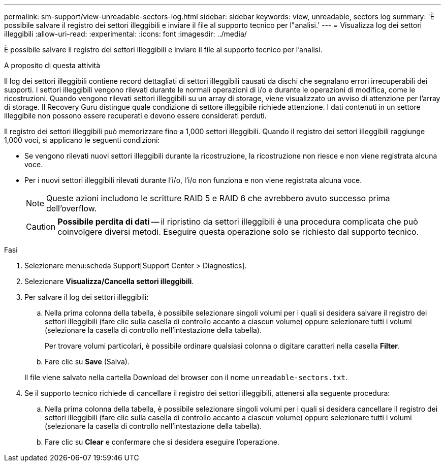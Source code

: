 ---
permalink: sm-support/view-unreadable-sectors-log.html 
sidebar: sidebar 
keywords: view, unreadable, sectors log 
summary: 'È possibile salvare il registro dei settori illeggibili e inviare il file al supporto tecnico per l"analisi.' 
---
= Visualizza log dei settori illeggibili
:allow-uri-read: 
:experimental: 
:icons: font
:imagesdir: ../media/


[role="lead"]
È possibile salvare il registro dei settori illeggibili e inviare il file al supporto tecnico per l'analisi.

.A proposito di questa attività
Il log dei settori illeggibili contiene record dettagliati di settori illeggibili causati da dischi che segnalano errori irrecuperabili dei supporti. I settori illeggibili vengono rilevati durante le normali operazioni di i/o e durante le operazioni di modifica, come le ricostruzioni. Quando vengono rilevati settori illeggibili su un array di storage, viene visualizzato un avviso di attenzione per l'array di storage. Il Recovery Guru distingue quale condizione di settore illeggibile richiede attenzione. I dati contenuti in un settore illeggibile non possono essere recuperati e devono essere considerati perduti.

Il registro dei settori illeggibili può memorizzare fino a 1,000 settori illeggibili. Quando il registro dei settori illeggibili raggiunge 1,000 voci, si applicano le seguenti condizioni:

* Se vengono rilevati nuovi settori illeggibili durante la ricostruzione, la ricostruzione non riesce e non viene registrata alcuna voce.
* Per i nuovi settori illeggibili rilevati durante l'i/o, l'i/o non funziona e non viene registrata alcuna voce.
+
[NOTE]
====
Queste azioni includono le scritture RAID 5 e RAID 6 che avrebbero avuto successo prima dell'overflow.

====
+
[CAUTION]
====
*Possibile perdita di dati* -- il ripristino da settori illeggibili è una procedura complicata che può coinvolgere diversi metodi. Eseguire questa operazione solo se richiesto dal supporto tecnico.

====


.Fasi
. Selezionare menu:scheda Support[Support Center > Diagnostics].
. Selezionare *Visualizza/Cancella settori illeggibili*.
. Per salvare il log dei settori illeggibili:
+
.. Nella prima colonna della tabella, è possibile selezionare singoli volumi per i quali si desidera salvare il registro dei settori illeggibili (fare clic sulla casella di controllo accanto a ciascun volume) oppure selezionare tutti i volumi (selezionare la casella di controllo nell'intestazione della tabella).
+
Per trovare volumi particolari, è possibile ordinare qualsiasi colonna o digitare caratteri nella casella *Filter*.

.. Fare clic su *Save* (Salva).


+
Il file viene salvato nella cartella Download del browser con il nome `unreadable-sectors.txt`.

. Se il supporto tecnico richiede di cancellare il registro dei settori illeggibili, attenersi alla seguente procedura:
+
.. Nella prima colonna della tabella, è possibile selezionare singoli volumi per i quali si desidera cancellare il registro dei settori illeggibili (fare clic sulla casella di controllo accanto a ciascun volume) oppure selezionare tutti i volumi (selezionare la casella di controllo nell'intestazione della tabella).
.. Fare clic su *Clear* e confermare che si desidera eseguire l'operazione.



